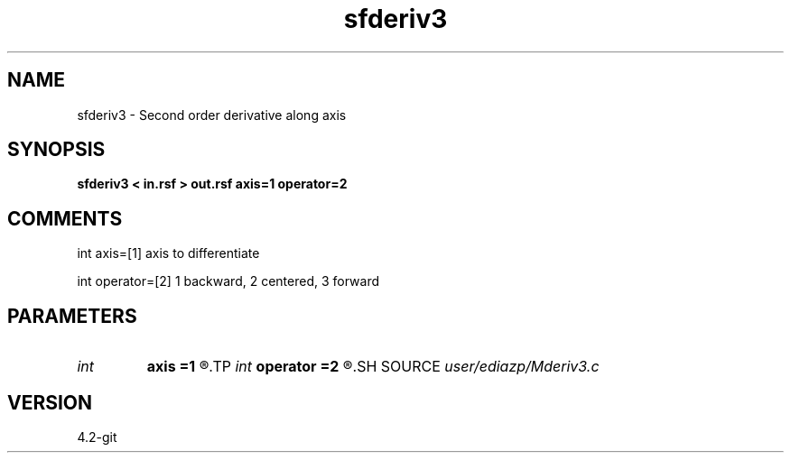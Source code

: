 .TH sfderiv3 1  "APRIL 2023" Madagascar "Madagascar Manuals"
.SH NAME
sfderiv3 \- Second order derivative along axis
.SH SYNOPSIS
.B sfderiv3 < in.rsf > out.rsf axis=1 operator=2
.SH COMMENTS

int axis=[1] axis to differentiate

int operator=[2] 1 backward, 2 centered, 3 forward



.SH PARAMETERS
.PD 0
.TP
.I int    
.B axis
.B =1
.R  
.TP
.I int    
.B operator
.B =2
.R  
.SH SOURCE
.I user/ediazp/Mderiv3.c
.SH VERSION
4.2-git

